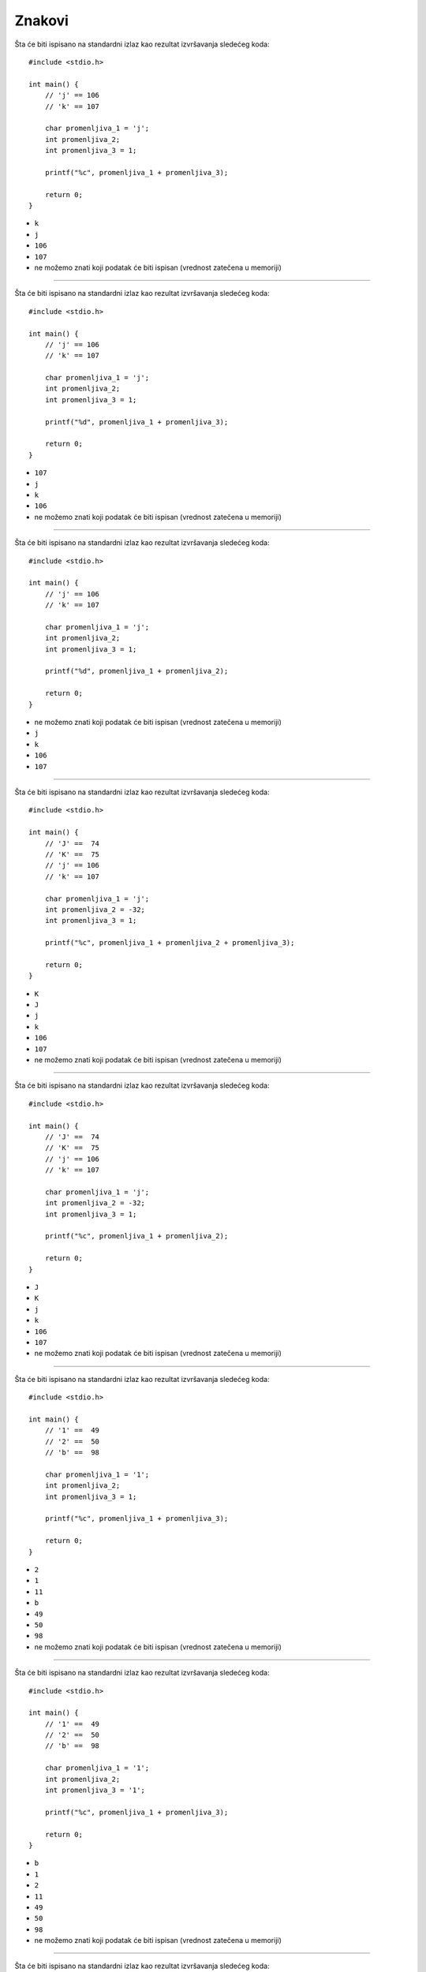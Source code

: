 Znakovi
=======

Šta će biti ispisano na standardni izlaz kao rezultat izvršavanja sledećeg koda::

    #include <stdio.h>

    int main() {
        // 'j' == 106
        // 'k' == 107

        char promenljiva_1 = 'j';
        int promenljiva_2;
        int promenljiva_3 = 1;

        printf("%c", promenljiva_1 + promenljiva_3);

        return 0;
    }

- ``k``
- ``j``
- ``106``
- ``107``
- ne možemo znati koji podatak će biti ispisan (vrednost zatečena u memoriji)

----

Šta će biti ispisano na standardni izlaz kao rezultat izvršavanja sledećeg koda::

    #include <stdio.h>

    int main() {
        // 'j' == 106
        // 'k' == 107

        char promenljiva_1 = 'j';
        int promenljiva_2;
        int promenljiva_3 = 1;

        printf("%d", promenljiva_1 + promenljiva_3);

        return 0;
    }

- ``107``
- ``j``
- ``k``
- ``106``
- ne možemo znati koji podatak će biti ispisan (vrednost zatečena u memoriji)

----

Šta će biti ispisano na standardni izlaz kao rezultat izvršavanja sledećeg koda::

    #include <stdio.h>

    int main() {
        // 'j' == 106
        // 'k' == 107

        char promenljiva_1 = 'j';
        int promenljiva_2;
        int promenljiva_3 = 1;

        printf("%d", promenljiva_1 + promenljiva_2);

        return 0;
    }

- ne možemo znati koji podatak će biti ispisan (vrednost zatečena u memoriji)
- ``j``
- ``k``
- ``106``
- ``107``

----

Šta će biti ispisano na standardni izlaz kao rezultat izvršavanja sledećeg koda::

    #include <stdio.h>

    int main() {
        // 'J' ==  74
        // 'K' ==  75
        // 'j' == 106
        // 'k' == 107

        char promenljiva_1 = 'j';
        int promenljiva_2 = -32;
        int promenljiva_3 = 1;

        printf("%c", promenljiva_1 + promenljiva_2 + promenljiva_3);

        return 0;
    }

- ``K``
- ``J``
- ``j``
- ``k``
- ``106``
- ``107``
- ne možemo znati koji podatak će biti ispisan (vrednost zatečena u memoriji)

----

Šta će biti ispisano na standardni izlaz kao rezultat izvršavanja sledećeg koda::

    #include <stdio.h>

    int main() {
        // 'J' ==  74
        // 'K' ==  75
        // 'j' == 106
        // 'k' == 107

        char promenljiva_1 = 'j';
        int promenljiva_2 = -32;
        int promenljiva_3 = 1;

        printf("%c", promenljiva_1 + promenljiva_2);

        return 0;
    }

- ``J``
- ``K``
- ``j``
- ``k``
- ``106``
- ``107``
- ne možemo znati koji podatak će biti ispisan (vrednost zatečena u memoriji)

----

Šta će biti ispisano na standardni izlaz kao rezultat izvršavanja sledećeg koda::

    #include <stdio.h>

    int main() {
        // '1' ==  49
        // '2' ==  50
        // 'b' ==  98

        char promenljiva_1 = '1';
        int promenljiva_2;
        int promenljiva_3 = 1;

        printf("%c", promenljiva_1 + promenljiva_3);

        return 0;
    }

- ``2``
- ``1``
- ``11``
- ``b``
- ``49``
- ``50``
- ``98``
- ne možemo znati koji podatak će biti ispisan (vrednost zatečena u memoriji)

----

Šta će biti ispisano na standardni izlaz kao rezultat izvršavanja sledećeg koda::

    #include <stdio.h>

    int main() {
        // '1' ==  49
        // '2' ==  50
        // 'b' ==  98

        char promenljiva_1 = '1';
        int promenljiva_2;
        int promenljiva_3 = '1';

        printf("%c", promenljiva_1 + promenljiva_3);

        return 0;
    }

- ``b``
- ``1``
- ``2``
- ``11``
- ``49``
- ``50``
- ``98``
- ne možemo znati koji podatak će biti ispisan (vrednost zatečena u memoriji)

----

Šta će biti ispisano na standardni izlaz kao rezultat izvršavanja sledećeg koda::

    #include <stdio.h>

    int main() {
        // '1' ==  49
        // '2' ==  50
        // 'b' ==  98

        char promenljiva_1 = '1';
        int promenljiva_2;
        int promenljiva_3 = '1';

        printf("%d", promenljiva_1 + promenljiva_3);

        return 0;
    }

- ``98``
- ``1``
- ``2``
- ``11``
- ``b``
- ``49``
- ``50``
- ne možemo znati koji podatak će biti ispisan (vrednost zatečena u memoriji)

----

Šta će biti ispisano na standardni izlaz kao rezultat izvršavanja sledećeg koda::

    #include <stdio.h>

    int main() {
        // '1' ==  49
        // '2' ==  50
        // 'b' ==  98

        char promenljiva_1 = '1';
        int promenljiva_2;
        int promenljiva_3 = '1';

        printf("%c", promenljiva_1 + promenljiva_2);

        return 0;
    }

- ne možemo znati koji podatak će biti ispisan (vrednost zatečena u memoriji)
- ``1``
- ``2``
- ``11``
- ``b``
- ``49``
- ``50``
- ``98``

----

Koji od navedenih znakova nije podržan u tipu ``char``?

- svi navedeni znakovi su podržani
- ``'0'``
- ``'Q'``
- ``'#'``
- ``'?'``
- ``'%'``
